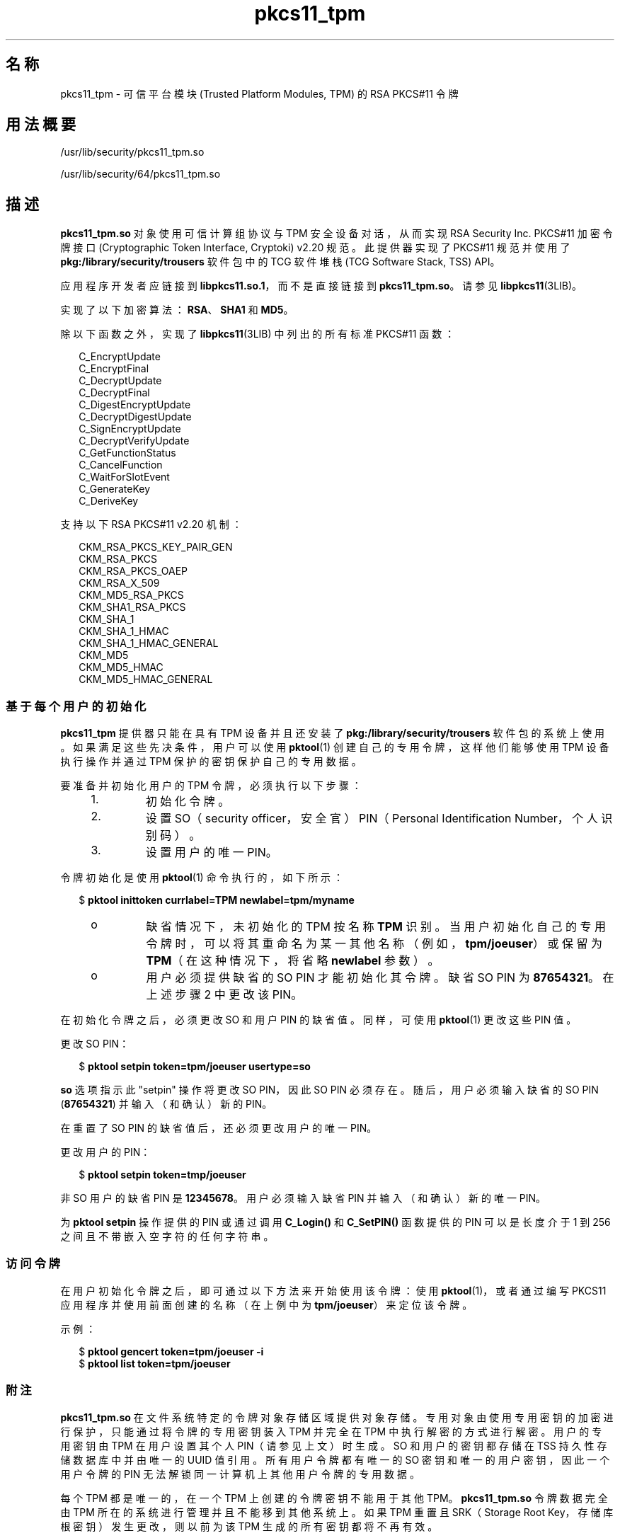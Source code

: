 '\" te
.\" Copyright (c) 2006, 2015, Oracle and/or its affiliates.All rights reserved.
.TH pkcs11_tpm 5 "2015 年 6 月 16 日" "SunOS 5.11" "标准、环境和宏"
.SH 名称
pkcs11_tpm \- 可信平台模块 (Trusted Platform Modules, TPM) 的 RSA PKCS#11 令牌
.SH 用法概要
.LP
.nf
/usr/lib/security/pkcs11_tpm.so
.fi

.LP
.nf
/usr/lib/security/64/pkcs11_tpm.so
.fi

.SH 描述
.sp
.LP
\fBpkcs11_tpm.so\fR 对象使用可信计算组协议与 TPM 安全设备对话，从而实现 RSA Security Inc. PKCS#11 加密令牌接口 (Cryptographic Token Interface, Cryptoki) v2.20 规范。此提供器实现了 PKCS#11 规范并使用了 \fBpkg:/library/security/trousers\fR 软件包中的 TCG 软件堆栈 (TCG Software Stack, TSS) API。 
.sp
.LP
应用程序开发者应链接到 \fBlibpkcs11.so.1\fR，而不是直接链接到 \fBpkcs11_tpm.so\fR。请参见 \fBlibpkcs11\fR(3LIB)。
.sp
.LP
实现了以下加密算法：\fBRSA\fR、\fBSHA1\fR 和 \fBMD5\fR。
.sp
.LP
除以下函数之外，实现了 \fBlibpkcs11\fR(3LIB) 中列出的所有标准 PKCS#11 函数：
.sp
.in +2
.nf
C_EncryptUpdate
C_EncryptFinal
C_DecryptUpdate
C_DecryptFinal
C_DigestEncryptUpdate
C_DecryptDigestUpdate
C_SignEncryptUpdate
C_DecryptVerifyUpdate
C_GetFunctionStatus
C_CancelFunction
C_WaitForSlotEvent
C_GenerateKey
C_DeriveKey
.fi
.in -2
.sp

.sp
.LP
支持以下 RSA PKCS#11 v2.20 机制：
.sp
.in +2
.nf
CKM_RSA_PKCS_KEY_PAIR_GEN
CKM_RSA_PKCS
CKM_RSA_PKCS_OAEP
CKM_RSA_X_509
CKM_MD5_RSA_PKCS
CKM_SHA1_RSA_PKCS
CKM_SHA_1
CKM_SHA_1_HMAC
CKM_SHA_1_HMAC_GENERAL
CKM_MD5
CKM_MD5_HMAC
CKM_MD5_HMAC_GENERAL
.fi
.in -2
.sp

.SS "基于每个用户的初始化"
.sp
.LP
\fBpkcs11_tpm\fR 提供器只能在具有 TPM 设备并且还安装了 \fBpkg:/library/security/trousers\fR 软件包的系统上使用。如果满足这些先决条件，用户可以使用 \fBpktool\fR(1) 创建自己的专用令牌，这样他们能够使用 TPM 设备执行操作并通过 TPM 保护的密钥保护自己的专用数据。
.sp
.LP
要准备并初始化用户的 TPM 令牌，必须执行以下步骤：
.RS +4
.TP
1.
初始化令牌。
.RE
.RS +4
.TP
2.
设置 SO（security officer，安全官） PIN（Personal Identification Number，个人识别码）。
.RE
.RS +4
.TP
3.
设置用户的唯一 PIN。
.RE
.sp
.LP
令牌初始化是使用 \fBpktool\fR(1) 命令执行的，如下所示：
.sp
.in +2
.nf
$ \fBpktool inittoken currlabel=TPM newlabel=tpm/myname\fR
.fi
.in -2
.sp

.RS +4
.TP
.ie t \(bu
.el o
缺省情况下，未初始化的 TPM 按名称 \fBTPM\fR 识别。当用户初始化自己的专用令牌时，可以将其重命名为某一其他名称（例如，\fBtpm/joeuser\fR）或保留为 \fBTPM\fR（在这种情况下，将省略 \fBnewlabel\fR 参数）。
.RE
.RS +4
.TP
.ie t \(bu
.el o
用户必须提供缺省的 SO PIN 才能初始化其令牌。缺省 SO PIN 为 \fB87654321\fR。在上述步骤 2 中更改该 PIN。
.RE
.sp
.LP
在初始化令牌之后，必须更改 SO 和用户 PIN 的缺省值。同样，可使用 \fBpktool\fR(1) 更改这些 PIN 值。
.sp
.LP
更改 SO PIN：
.sp
.in +2
.nf
$ \fBpktool setpin token=tpm/joeuser usertype=so\fR
.fi
.in -2
.sp

.sp
.LP
\fBso\fR 选项指示此 "setpin" 操作将更改 SO PIN，因此 SO PIN 必须存在。随后，用户必须输入缺省的 SO PIN (\fB87654321\fR) 并输入（和确认）新的 PIN。
.sp
.LP
在重置了 SO PIN 的缺省值后，还必须更改用户的唯一 PIN。
.sp
.LP
更改用户的 PIN：
.sp
.in +2
.nf
$ \fBpktool setpin token=tmp/joeuser\fR
.fi
.in -2
.sp

.sp
.LP
非 SO 用户的缺省 PIN 是 \fB12345678\fR。用户必须输入缺省 PIN 并输入（和确认）新的唯一 PIN。
.sp
.LP
为 \fBpktool\fR \fBsetpin\fR 操作提供的 PIN 或通过调用 \fBC_Login()\fR 和 \fBC_SetPIN()\fR 函数提供的 PIN 可以是长度介于 1 到 256 之间且不带嵌入空字符的任何字符串。
.SS "访问令牌"
.sp
.LP
在用户初始化令牌之后，即可通过以下方法来开始使用该令牌：使用 \fBpktool\fR(1)，或者通过编写 PKCS11 应用程序并使用前面创建的名称（在上例中为 \fBtpm/joeuser\fR）来定位该令牌。
.sp
.LP
示例：
.sp
.in +2
.nf
$ \fBpktool gencert token=tpm/joeuser -i\fR
$ \fBpktool list token=tpm/joeuser\fR
.fi
.in -2
.sp

.SS "附注"
.sp
.LP
\fBpkcs11_tpm.so\fR 在文件系统特定的令牌对象存储区域提供对象存储。专用对象由使用专用密钥的加密进行保护，只能通过将令牌的专用密钥装入 TPM 并完全在 TPM 中执行解密的方式进行解密。用户的专用密钥由 TPM 在用户设置其个人 PIN（请参见上文）时生成。SO 和用户的密钥都存储在 TSS 持久性存储数据库中并由唯一的 UUID 值引用。所有用户令牌都有唯一的 SO 密钥和唯一的用户密钥，因此一个用户令牌的 PIN 无法解锁同一计算机上其他用户令牌的专用数据。
.sp
.LP
每个 TPM 都是唯一的，在一个 TPM 上创建的令牌密钥不能用于其他 TPM。\fBpkcs11_tpm.so\fR 令牌数据完全由 TPM 所在的系统进行管理并且不能移到其他系统上。如果 TPM 重置且 SRK（Storage Root Key，存储库根密钥）发生更改，则以前为该 TPM 生成的所有密钥都将不再有效。
.sp
.LP
\fBpkcs11_tpm.so\fR 将创建一个专用工作区来管理每个已创建令牌的管理文件。缺省情况下，此区域创建为 \fB/var/user/$USERNAME/tpm/\fR。不过，用户可以覆盖此区域，方法是在初始化或使用令牌之前设置 \fBPKCS11_TPM_DIR\fR 环境变量。
.SH 返回值
.sp
.LP
每个已实现函数的返回值都在 RSA PKCS#11 v2.20 规范中定义和列出。
.SH 文件
.sp
.ne 2
.mk
.na
\fB\fB/var/user/$USERNAME/tpm/\fR\fR
.ad
.sp .6
.RS 4n
用户的缺省令牌对象存储。
.RE

.sp
.ne 2
.mk
.na
\fB\fB${PKCS11_TPM_DIR}\fR\fR
.ad
.sp .6
.RS 4n
备用令牌对象存储。
.RE

.SH 属性
.sp
.LP
有关下列属性的说明，请参见 \fBattributes\fR(5)：
.sp

.sp
.TS
tab() box;
cw(2.75i) |cw(2.75i) 
lw(2.75i) |lw(2.75i) 
.
属性类型属性值
_
接口稳定性Committed（已确定）
_
MT 级别T{
MT-Safe with Exceptions（多线程安全，但存在异常）（请参见下文）
T}
_
标准 PKCS#11 v2.20
.TE

.sp
.LP
多线程安全属性的异常记录在 RSA PKCS#11 v2.20 的第 6.6.2 节中。
.SH 另请参见
.sp
.LP
\fBpktool\fR(1)、\fBcryptoadm\fR(1M)、\fBlibpkcs11\fR(3LIB)、\fBattributes\fR(5)
.sp
.LP
TCG 软件栈 (TCG Software Stack, TSS) 规范 https://www.trustedcomputinggroup.org/specs/TSS（截至出版日期）

